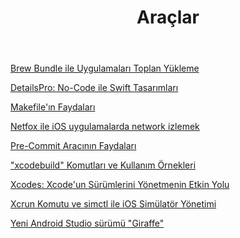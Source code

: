 #+TITLE: Araçlar

[[file:../../news/brew_bundle.org][Brew Bundle ile Uygulamaları Toplan Yükleme]]

[[file:../../news/details_pro_no_code_ui.org][DetailsPro: No-Code ile Swift Tasarımları]]

[[file:../../news/makefile_nedir.org][Makefile'ın Faydaları]]

[[file:../../news/netfox_ile_iOS_uygulamalarda_network.org][Netfox ile iOS uygulamalarda network izlemek]]

[[file:../../news/pre_commit_tool.org][Pre-Commit Aracının Faydaları]]

[[file:../../news/xcode_build_tool.org]["xcodebuild" Komutları ve Kullanım Örnekleri]]

[[file:../../news/xcodes_surum_yonetim.org][Xcodes: Xcode'un Sürümlerini Yönetmenin Etkin Yolu]]

[[file:../../news/xcrun_komutu.org][Xcrun Komutu ve simctl ile iOS Simülatör Yönetimi]]

[[file:../../news/yeni_android_studio_surumu_giraffe.org][Yeni Android Studio sürümü "Giraffe"]]

